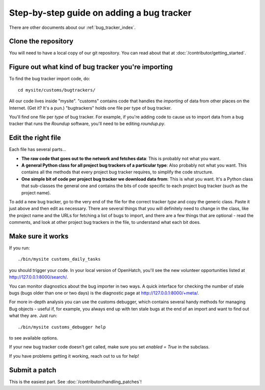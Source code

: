 ==========================================
Step-by-step guide on adding a bug tracker
==========================================

There are other documents about our :ref:`bug_tracker_index`.


Clone the repository
====================

You will need to have a local copy of our git repository. You can read about
that at :doc:`/contributor/getting_started`.


Figure out what kind of bug tracker you're importing
====================================================

To find the bug tracker import code, do::

  cd mysite/customs/bugtrackers/

All our code lives inside "mysite". "customs" contains code that handles the
*importing* of data from other places on the Internet. (Get it? It's a pun.)
"bugtrackers" holds one file per type of bug tracker.

You'll find one file per *type* of bug tracker. For example, if you're adding
code to cause us to import data from a bug tracker that runs the *Roundup*
software, you'll need to be editing *roundup.py*.


Edit the right file
===================

Each file has several parts...

* **The raw code that goes out to the network and fetches data**:
  This is probably not what you want.
* **A general Python class for all project bug trackers of a particular type**:
  Also probably not what you want. This contains all the methods that every
  project bug tracker requires, to simplify the code structure.
* **One simple bit of code per project bug tracker we download data from**:
  This is what you want. It's a Python class that sub-classes the general one
  and contains the bits of code specific to each project bug tracker (such as
  the project name).

To add a new bug tracker, go to the very end of the file for the correct
tracker *type* and copy the generic class. Paste it just above and then edit as
necessary. There are several things that you will definitely need to change in
the class, like the project name and the URLs for fetching a list of bugs to
import, and there are a few things that are optional - read the comments, and
look at other project bug trackers in the file, to understand what each bit
does.


Make sure it works
==================

If you run::

  ./bin/mysite customs_daily_tasks

you should trigger your code. In your local version of OpenHatch, you'll see
the new volunteer opportunities listed at http://127.0.0.1:8000/search/.

You can monitor diagnostics about the bug importer in two ways. A quick
interface for checking the number of stale bugs (bugs older than one or two
days) is the diagnostic page at http://127.0.0.1:8000/+meta/.

For more in-depth analysis you can use the customs debugger, which contains
several handy methods for managing Bug objects - useful if, for example, you
always end up with ten stale bugs at the end of an import and want to find out
what they are. Just run::

  ./bin/mysite customs_debugger help

to see available options.

If your new bug tracker code doesn't get called, make sure you set
*enabled = True* in the subclass.

If you have problems getting it working, reach out to us for help!


Submit a patch
==============

This is the easiest part. See :doc:`/contributor/handling_patches`!

